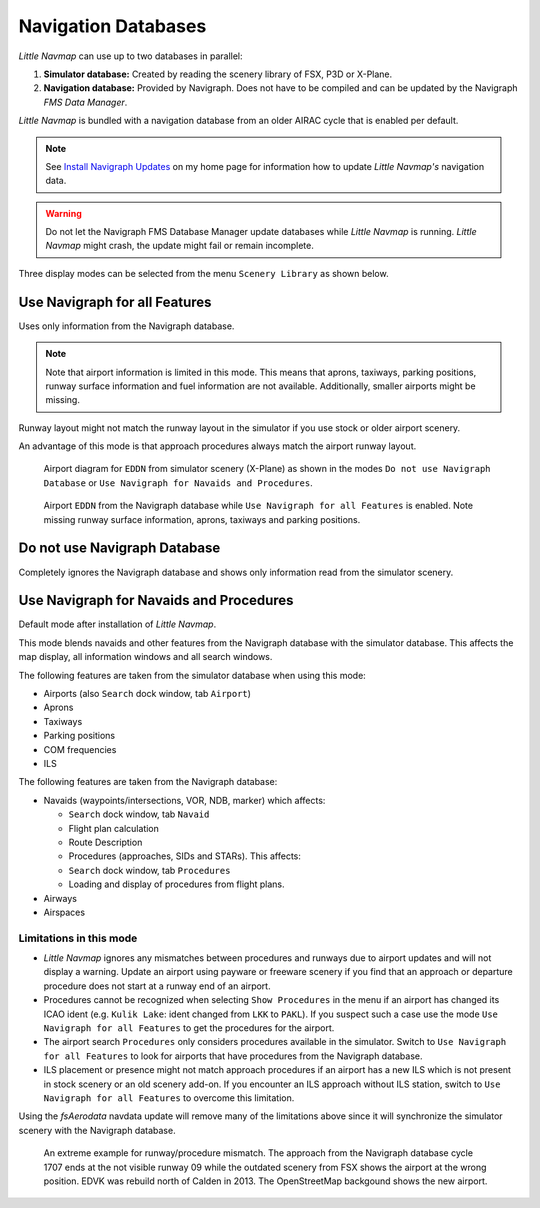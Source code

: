 Navigation Databases
----------------------

*Little Navmap* can use up to two databases in parallel:

#. **Simulator database:** Created by reading the scenery library of
   FSX, P3D or X-Plane.
#. **Navigation database:** Provided by Navigraph. Does not have to be
   compiled and can be updated by the Navigraph *FMS Data Manager*.

*Little Navmap* is bundled with a navigation database from an older
AIRAC cycle that is enabled per default.

.. note::

   See `Install Navigraph
   Updates <https://albar965.github.io/littlenavmap_navigraph.html>`__ on
   my home page for information how to update *Little Navmap's*
   navigation data.

.. warning::

   Do not let the Navigraph FMS Database Manager update databases
   while *Little Navmap* is running. *Little Navmap* might crash,
   the update might fail or remain incomplete.

Three display modes can be selected from the menu ``Scenery Library`` as
shown below.

.. _navdata-navigraph-all:

Use Navigraph for all Features
~~~~~~~~~~~~~~~~~~~~~~~~~~~~~~~~~~~~~~~~

Uses only information from the Navigraph database.

.. note::

    Note that airport information is limited in this mode. This means that
    aprons, taxiways, parking positions, runway surface information and fuel
    information are not available. Additionally, smaller airports might be
    missing.

Runway layout might not match the runway layout in the simulator if you
use stock or older airport scenery.

An advantage of this mode is that approach procedures always match the
airport runway layout.

.. figure:: ../images/airport_simulator_scenery.jpg

    Airport diagram for ``EDDN`` from simulator scenery
    (X-Plane) as shown in the modes ``Do not use Navigraph Database`` or
    ``Use Navigraph for Navaids and Procedures``.

.. figure:: ../images/airport_navigraph_only.jpg

    Airport ``EDDN`` from the Navigraph database while
    ``Use Navigraph for all Features`` is enabled. Note missing runway
    surface information, aprons, taxiways and parking positions.

.. _navdata-navigraph-none:

Do not use Navigraph Database
~~~~~~~~~~~~~~~~~~~~~~~~~~~~~~~~~~~~~~~~

Completely ignores the Navigraph database and shows only information
read from the simulator scenery.

.. _navdata-navigraph-navaid-proc:

Use Navigraph for Navaids and Procedures
~~~~~~~~~~~~~~~~~~~~~~~~~~~~~~~~~~~~~~~~

Default mode after installation of *Little Navmap*.

This mode blends navaids and other features from the Navigraph database
with the simulator database. This affects the map display, all
information windows and all search windows.

The following features are taken from the simulator database when using
this mode:

-  Airports (also ``Search`` dock window, tab ``Airport``)
-  Aprons
-  Taxiways
-  Parking positions
-  COM frequencies
-  ILS

The following features are taken from the Navigraph database:

-  Navaids (waypoints/intersections, VOR, NDB, marker) which affects:

   -  ``Search`` dock window, tab ``Navaid``
   -  Flight plan calculation
   -  Route Description
   -  Procedures (approaches, SIDs and STARs). This affects:
   -  ``Search`` dock window, tab ``Procedures``
   -  Loading and display of procedures from flight plans.

-  Airways
-  Airspaces

Limitations in this mode
^^^^^^^^^^^^^^^^^^^^^^^^^^^^^^^^^^^^

-  *Little Navmap* ignores any mismatches between procedures and runways
   due to airport updates and will not display a warning. Update an
   airport using payware or freeware scenery if you find that an
   approach or departure procedure does not start at a runway end of an
   airport.
-  Procedures cannot be recognized when selecting ``Show Procedures`` in
   the menu if an airport has changed its ICAO ident (e.g.
   ``Kulik Lake``: ident changed from ``LKK`` to ``PAKL``). If you
   suspect such a case use the mode ``Use Navigraph for all Features``
   to get the procedures for the airport.
-  The airport search ``Procedures`` only considers procedures available
   in the simulator. Switch to ``Use Navigraph for all Features`` to
   look for airports that have procedures from the Navigraph database.
-  ILS placement or presence might not match approach procedures if an
   airport has a new ILS which is not present in stock scenery or an old
   scenery add-on. If you encounter an ILS approach without ILS station,
   switch to ``Use Navigraph for all Features`` to overcome this
   limitation.

Using the *fsAerodata* navdata update will remove many
of the limitations above since it will synchronize the simulator scenery
with the Navigraph database.

.. figure:: ../images/procedure_mismatch.jpg

        An extreme example for runway/procedure mismatch.
        The approach from the Navigraph database cycle 1707 ends at the not
        visible runway 09 while the outdated scenery from FSX shows the airport
        at the wrong position. EDVK was rebuild north of Calden in 2013. The
        OpenStreetMap backgound shows the new airport.


